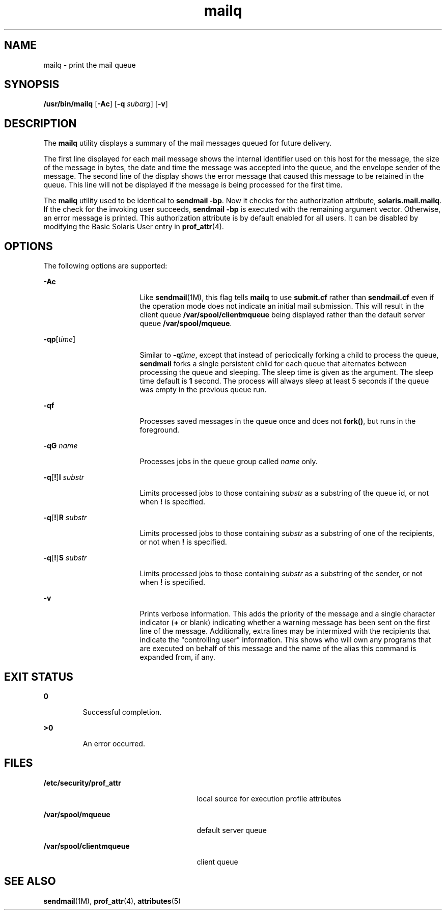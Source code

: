 '\" te
.\"  Copyright (c) 2002 Sun Microsystems, Inc.  All Rights Reserved.
.\" The contents of this file are subject to the terms of the Common Development and Distribution License (the "License").  You may not use this file except in compliance with the License.
.\" You can obtain a copy of the license at usr/src/OPENSOLARIS.LICENSE or http://www.opensolaris.org/os/licensing.  See the License for the specific language governing permissions and limitations under the License.
.\" When distributing Covered Code, include this CDDL HEADER in each file and include the License file at usr/src/OPENSOLARIS.LICENSE.  If applicable, add the following below this CDDL HEADER, with the fields enclosed by brackets "[]" replaced with your own identifying information: Portions Copyright [yyyy] [name of copyright owner]
.TH mailq 1 "10 Jul 2002" "SunOS 5.11" "User Commands"
.SH NAME
mailq \- print the mail queue
.SH SYNOPSIS
.LP
.nf
\fB/usr/bin/mailq\fR [\fB-Ac\fR] [\fB-q\fR \fIsubarg\fR] [\fB-v\fR]
.fi

.SH DESCRIPTION
.sp
.LP
The \fBmailq\fR utility displays a summary of the mail messages queued for
future delivery.
.sp
.LP
The first line displayed for each mail message shows the internal identifier
used on this host for the message, the size of the message in bytes, the date
and time the message was accepted into the queue, and the envelope sender of
the message. The second line of the display shows the error message that caused
this message to be retained in the queue. This line will not be displayed if
the message is being processed for the first time.
.sp
.LP
The \fBmailq\fR utility used to be identical to \fBsendmail\fR \fB-bp\fR. Now
it checks for the authorization attribute, \fBsolaris.mail.mailq\fR. If the
check for the invoking user succeeds, \fBsendmail\fR \fB-bp\fR is executed with
the remaining argument vector. Otherwise, an error message is printed. This
authorization attribute is by default enabled for all users. It can be disabled
by modifying the Basic Solaris User entry in \fBprof_attr\fR(4).
.SH OPTIONS
.sp
.LP
The following options are supported:
.sp
.ne 2
.mk
.na
\fB\fB-Ac\fR\fR
.ad
.RS 17n
.rt  
Like \fBsendmail\fR(1M), this flag tells \fBmailq\fR to use \fBsubmit.cf\fR
rather than \fBsendmail.cf\fR even  if  the  operation  mode  does  not
indicate an initial mail submission. This will result in the client queue
\fB/var/spool/clientmqueue\fR being displayed rather than the default server
queue \fB/var/spool/mqueue\fR.
.RE

.sp
.ne 2
.mk
.na
\fB\fB-q\fR\fBp\fR[\fItime\fR] \fR
.ad
.RS 17n
.rt  
Similar to \fB-q\fR\fItime\fR, except that instead of periodically forking a
child to process the queue, \fBsendmail\fR forks a single persistent child for
each queue that alternates between processing the queue and sleeping. The sleep
time is given as the argument. The sleep time default is \fB1\fR second. The
process will always sleep at least 5 seconds if the queue was empty in the
previous queue run.
.RE

.sp
.ne 2
.mk
.na
\fB\fB-q\fR\fBf\fR\fR
.ad
.RS 17n
.rt  
Processes saved  messages in the queue once and does not \fBfork()\fR, but runs
in the foreground.
.RE

.sp
.ne 2
.mk
.na
\fB\fB-q\fR\fBG\fR \fIname\fR\fR
.ad
.RS 17n
.rt  
Processes jobs in the queue group called \fIname\fR only.
.RE

.sp
.ne 2
.mk
.na
\fB\fB-q\fR[\fB!\fR]\fBI\fR \fIsubstr\fR\fR
.ad
.RS 17n
.rt  
Limits processed jobs to those containing \fIsubstr\fR as a substring of the
queue id, or not when \fB!\fR is specified.
.RE

.sp
.ne 2
.mk
.na
\fB\fB-q\fR[\fB!\fR]\fBR\fR \fIsubstr\fR\fR
.ad
.RS 17n
.rt  
Limits processed jobs to those containing \fIsubstr\fR as a substring of one of
the recipients, or not when \fB!\fR is specified.
.RE

.sp
.ne 2
.mk
.na
\fB\fB-q\fR[\fB!\fR]\fBS\fR \fIsubstr\fR\fR
.ad
.RS 17n
.rt  
Limits processed jobs to those containing \fIsubstr\fR as a substring of the
sender, or not when \fB!\fR is specified.
.RE

.sp
.ne 2
.mk
.na
\fB\fB-v\fR \fR
.ad
.RS 17n
.rt  
Prints verbose information. This adds the priority of the message and a single
character indicator (\fB+\fR or blank) indicating  whether a warning message
has been sent on the first line of the message. Additionally, extra lines may
be intermixed with the recipients that indicate the "controlling user"
information. This shows who will own any programs that are executed on behalf
of this message and the name of the alias this command is expanded from, if
any.
.RE

.SH EXIT STATUS
.sp
.ne 2
.mk
.na
\fB\fB0\fR \fR
.ad
.RS 7n
.rt  
Successful completion.
.RE

.sp
.ne 2
.mk
.na
\fB\fB>0\fR \fR
.ad
.RS 7n
.rt  
An error occurred.
.RE

.SH FILES
.sp
.ne 2
.mk
.na
\fB\fB/etc/security/prof_attr\fR\fR
.ad
.RS 27n
.rt  
local source for execution profile attributes
.RE

.sp
.ne 2
.mk
.na
\fB\fB/var/spool/mqueue\fR\fR
.ad
.RS 27n
.rt  
default server queue
.RE

.sp
.ne 2
.mk
.na
\fB\fB/var/spool/clientmqueue\fR\fR
.ad
.RS 27n
.rt  
client queue
.RE

.SH SEE ALSO
.sp
.LP
\fBsendmail\fR(1M), \fBprof_attr\fR(4), \fBattributes\fR(5)
